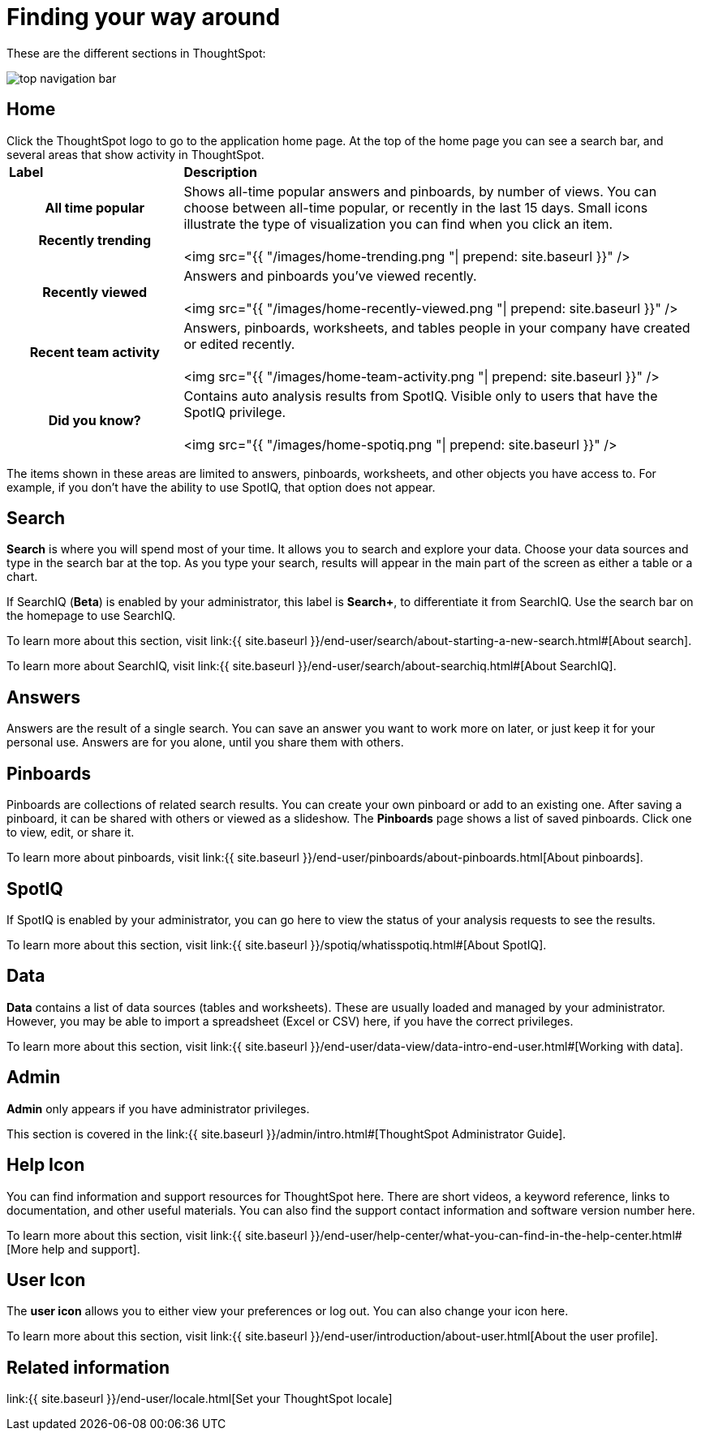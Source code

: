 = Finding your way around

These are the different sections in ThoughtSpot:

image::top_navigation_bar.png[]

== Home

Click the ThoughtSpot logo to go to the application home page.
At the top of the home page you can see a search bar, and several areas that show activity in ThoughtSpot.+++<table>++++++<colgroup>++++++<col style="width:25%">++++++</col>+++
   +++<col style="width:75%">++++++</col>++++++</colgroup>+++
+++<thead class="thead" style="text-align:left;">++++++<tr>++++++<th>+++Label+++</th>+++
      +++<th>+++Description+++</th>++++++</tr>++++++</thead>+++
+++<tbody class="tbody">++++++<tr>++++++<th>+++All time popular+++<br>++++++</br>+++Recently trending+++</th>+++
    +++<td>+++Shows all-time popular answers and pinboards, by number of views. You can
    choose between all-time popular, or recently in the last 15 days. Small icons illustrate the type of visualization you can find when you click an item.
    +++<br>++++++</br>+++
    <img src="{{ "/images/home-trending.png "| prepend: site.baseurl  }}" />+++</td>++++++</tr>+++
  +++<tr>++++++<th>+++Recently viewed+++</th>+++
    +++<td>+++Answers and pinboards you've viewed recently.
    +++<br>++++++</br>+++
    <img src="{{ "/images/home-recently-viewed.png "| prepend: site.baseurl  }}" />+++</td>++++++</tr>+++
  +++<tr>++++++<th>+++Recent team activity+++</th>+++
    +++<td>+++Answers, pinboards, worksheets, and tables people in your company have created or edited recently.
    +++<br>++++++</br>+++
    <img src="{{ "/images/home-team-activity.png "| prepend: site.baseurl  }}" />+++</td>++++++</tr>+++
  +++<tr>++++++<th>+++Did you know?+++</th>+++
    +++<td>+++Contains auto analysis results from SpotIQ. Visible only to users that have the SpotIQ privilege.
    +++<br>++++++</br>+++
    <img src="{{ "/images/home-spotiq.png "| prepend: site.baseurl  }}" />+++</td>++++++</tr>++++++</tbody>++++++</table>+++

The items shown in these areas are limited to answers, pinboards, worksheets, and other objects you have access to.
For example, if you don't have the ability to use SpotIQ, that option does not appear.

== Search

*Search* is where you will spend most of your time.
It allows you to search and explore your data.
Choose your data sources and type in the search bar at the top.
As you type your search, results will appear in the main part of the screen as either a table or a chart.

If SearchIQ (*Beta*) is enabled by your administrator, this label is *Search+*, to differentiate it from SearchIQ.
Use the search bar on the homepage to use SearchIQ.

To learn more about this section, visit link:{{ site.baseurl }}/end-user/search/about-starting-a-new-search.html#[About search].

To learn more about SearchIQ, visit link:{{ site.baseurl }}/end-user/search/about-searchiq.html#[About SearchIQ].

== Answers

Answers are the result of a single search.
You can save an answer you want to work more on later, or just keep it for your personal use.
Answers are for you alone, until you share them with others.

== Pinboards

Pinboards are collections of related search results.
You can create your own pinboard or add to an existing one.
After saving a pinboard, it can be shared with others or viewed as a slideshow.
The *Pinboards* page shows a list of saved pinboards.
Click one to view, edit, or share it.

To learn more about pinboards, visit link:{{ site.baseurl }}/end-user/pinboards/about-pinboards.html[About pinboards].

== SpotIQ

If SpotIQ is enabled by your administrator, you can go here to view the status of your analysis requests to see the results.

To learn more about this section, visit link:{{ site.baseurl }}/spotiq/whatisspotiq.html#[About SpotIQ].

== Data

*Data* contains a list of data sources (tables and worksheets).
These are usually loaded and managed by your administrator.
However, you may be able to import a spreadsheet (Excel or CSV) here, if you have the correct privileges.

To learn more about this section, visit link:{{ site.baseurl }}/end-user/data-view/data-intro-end-user.html#[Working with data].

== Admin

*Admin* only appears if you have administrator privileges.

This section is covered in the link:{{ site.baseurl }}/admin/intro.html#[ThoughtSpot Administrator Guide].

== Help Icon

You can find information and support resources for ThoughtSpot here.
There are short videos, a keyword reference, links to documentation, and other useful materials.
You can also find the support contact information and software version number here.

To learn more about this section, visit link:{{ site.baseurl }}/end-user/help-center/what-you-can-find-in-the-help-center.html#[More help and support].

== User Icon

The *user icon* allows you to either view your preferences or log out.
You can also change your icon here.

To learn more about this section, visit link:{{ site.baseurl }}/end-user/introduction/about-user.html[About the user profile].

== Related information

link:{{ site.baseurl }}/end-user/locale.html[Set your ThoughtSpot locale]
